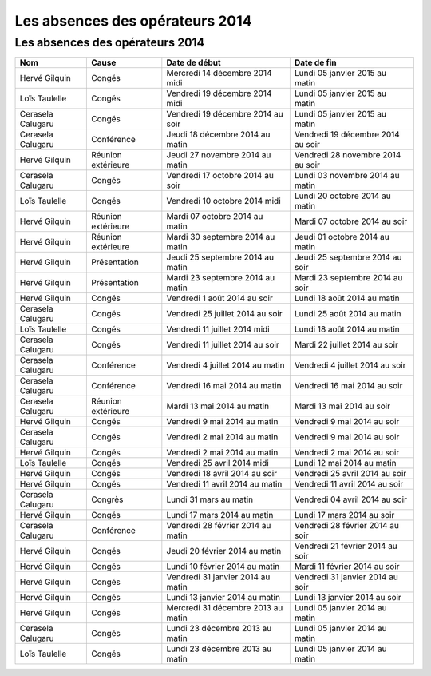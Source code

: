 Les absences des opérateurs 2014
================================

Les absences des opérateurs 2014
--------------------------------

+---------------------+----------------------+------------------------------------+--------------------------------------+
|  Nom                |  Cause               |  Date de début                     |  Date de fin                         |
+=====================+======================+====================================+======================================+
|  Hervé Gilquin      |  Congés              |  Mercredi 14 décembre 2014 midi    |  Lundi 05 janvier 2015 au matin      |
+---------------------+----------------------+------------------------------------+--------------------------------------+
|  Loïs Taulelle      |  Congés              |  Vendredi 19 décembre 2014 midi    |  Lundi 05 janvier 2015 au matin      |
+---------------------+----------------------+------------------------------------+--------------------------------------+
|  Cerasela Calugaru  |  Congés              |  Vendredi 19 décembre 2014 au soir |  Lundi 05 janvier 2015 au matin      |
+---------------------+----------------------+------------------------------------+--------------------------------------+
|  Cerasela Calugaru  |  Conférence          |  Jeudi 18 décembre 2014 au matin   |  Vendredi 19 décembre  2014 au soir  |
+---------------------+----------------------+------------------------------------+--------------------------------------+
|  Hervé Gilquin      |  Réunion extérieure  |  Jeudi 27 novembre 2014 au matin   |  Vendredi 28 novembre 2014 au soir   |
+---------------------+----------------------+------------------------------------+--------------------------------------+
|  Cerasela Calugaru  |  Congés              |  Vendredi 17 octobre 2014 au soir  |  Lundi 03 novembre 2014 au matin     |
+---------------------+----------------------+------------------------------------+--------------------------------------+
|  Loïs Taulelle      |  Congés              |  Vendredi 10 octobre 2014 midi     |  Lundi 20 octobre 2014 au matin      |
+---------------------+----------------------+------------------------------------+--------------------------------------+
|  Hervé Gilquin      |  Réunion extérieure  |  Mardi 07 octobre 2014 au matin    |  Mardi 07 octobre 2014 au soir       |
+---------------------+----------------------+------------------------------------+--------------------------------------+
|  Hervé Gilquin      |  Réunion extérieure  |  Mardi 30 septembre 2014 au matin  |  Jeudi 01 octobre 2014 au matin      |
+---------------------+----------------------+------------------------------------+--------------------------------------+
|  Hervé Gilquin      |  Présentation        |  Jeudi 25 septembre 2014 au matin  |  Jeudi 25 septembre 2014 au soir     |
+---------------------+----------------------+------------------------------------+--------------------------------------+
|  Hervé Gilquin      |  Présentation        |  Mardi 23 septembre 2014 au matin  |  Mardi 23 septembre 2014 au soir     |
+---------------------+----------------------+------------------------------------+--------------------------------------+
|  Hervé Gilquin      |  Congés              |  Vendredi 1 août 2014 au soir      |  Lundi 18 août 2014 au matin         |
+---------------------+----------------------+------------------------------------+--------------------------------------+
|  Cerasela Calugaru  |  Congés              |  Vendredi 25 juillet 2014 au soir  |  Lundi 25 août 2014 au matin         |
+---------------------+----------------------+------------------------------------+--------------------------------------+
|  Loïs Taulelle      |  Congés              |  Vendredi 11 juillet 2014 midi     |  Lundi 18 août 2014 au matin         |
+---------------------+----------------------+------------------------------------+--------------------------------------+
|  Cerasela Calugaru  |  Congés              |  Vendredi 11 juillet 2014 au soir  |  Mardi 22 juillet 2014 au soir       |
+---------------------+----------------------+------------------------------------+--------------------------------------+
|  Cerasela Calugaru  |  Conférence          |  Vendredi 4 juillet 2014 au matin  |  Vendredi 4 juillet  2014 au soir    |
+---------------------+----------------------+------------------------------------+--------------------------------------+
|  Cerasela Calugaru  |  Conférence          |  Vendredi 16 mai 2014 au matin     |  Vendredi 16 mai  2014 au soir       |
+---------------------+----------------------+------------------------------------+--------------------------------------+
|  Cerasela Calugaru  |  Réunion extérieure  |  Mardi 13 mai 2014 au matin        |  Mardi 13 mai  2014 au soir          |
+---------------------+----------------------+------------------------------------+--------------------------------------+
|  Hervé Gilquin      |  Congés              |  Vendredi 9 mai 2014 au matin      |  Vendredi 9 mai 2014 au soir         |
+---------------------+----------------------+------------------------------------+--------------------------------------+
|  Cerasela Calugaru  |  Congés              |  Vendredi 2 mai 2014 au matin      |  Vendredi 9 mai 2014 au soir         |
+---------------------+----------------------+------------------------------------+--------------------------------------+
|  Hervé Gilquin      |  Congés              |  Vendredi 2 mai 2014 au matin      |  Vendredi 2 mai 2014 au soir         |
+---------------------+----------------------+------------------------------------+--------------------------------------+
|  Loïs Taulelle      |  Congés              |  Vendredi 25 avril 2014 midi       |  Lundi 12 mai 2014 au matin          |
+---------------------+----------------------+------------------------------------+--------------------------------------+
|  Hervé Gilquin      |  Congés              |  Vendredi 18 avril 2014 au soir    |  Vendredi 25 avril 2014 au soir      |
+---------------------+----------------------+------------------------------------+--------------------------------------+
|  Hervé Gilquin      |  Congés              |  Vendredi 11 avril 2014 au matin   |  Vendredi 11 avril 2014 au soir      |
+---------------------+----------------------+------------------------------------+--------------------------------------+
|  Cerasela Calugaru  |  Congrès             |  Lundi 31 mars au matin            |  Vendredi 04 avril 2014 au soir      |
+---------------------+----------------------+------------------------------------+--------------------------------------+
|  Hervé Gilquin      |  Congés              |  Lundi 17 mars 2014 au matin       |  Lundi 17 mars 2014 au soir          |
+---------------------+----------------------+------------------------------------+--------------------------------------+
|  Cerasela Calugaru  |  Conférence          |  Vendredi 28 février 2014 au matin |  Vendredi 28 février 2014 au soir    |
+---------------------+----------------------+------------------------------------+--------------------------------------+
|  Hervé Gilquin      |  Congés              |  Jeudi 20 février 2014 au matin    |  Vendredi 21 février 2014 au soir    |
+---------------------+----------------------+------------------------------------+--------------------------------------+
|  Hervé Gilquin      |  Congés              |  Lundi 10 février 2014 au matin    |  Mardi 11 février 2014 au soir       |
+---------------------+----------------------+------------------------------------+--------------------------------------+
|  Hervé Gilquin      |  Congés              |  Vendredi 31 janvier 2014 au matin |  Vendredi 31 janvier 2014 au soir    |
+---------------------+----------------------+------------------------------------+--------------------------------------+
|  Hervé Gilquin      |  Congés              |  Lundi 13 janvier 2014 au matin    |  Lundi 13 janvier 2014 au soir       |
+---------------------+----------------------+------------------------------------+--------------------------------------+
|  Hervé Gilquin      |  Congés              |  Mercredi 31 décembre 2013 au matin|  Lundi 05 janvier 2014 au matin      |
+---------------------+----------------------+------------------------------------+--------------------------------------+
|  Cerasela Calugaru  |  Congés              |  Lundi 23 décembre 2013 au matin   |  Lundi 05 janvier 2014 au matin      |
+---------------------+----------------------+------------------------------------+--------------------------------------+
|  Loïs Taulelle      |  Congés              |  Lundi 23 décembre 2013 au matin   |  Lundi 05 janvier 2014 au matin      |
+---------------------+----------------------+------------------------------------+--------------------------------------+